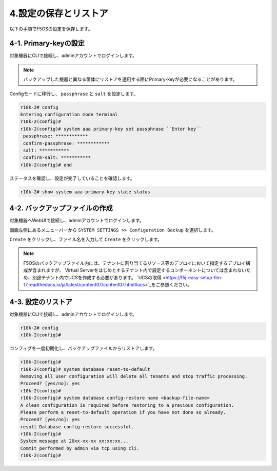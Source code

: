 
4.設定の保存とリストア
########

以下の手順でF5OSの設定を保存します。

4-1. Primary-keyの設定
~~~~~~~~
対象機器にCLIで接続し、adminアカウントでログインします。

.. NOTE::
   バックアップした機器と異なる筐体にリストアを適用する際にPrimary-keyが必要になることがあります。

Configモードに移行し、 ``passphrase`` と ``salt`` を設定します。

.. code-block:: cmdin

   r10k-2# config
   Entering configuration mode terminal
   r10k-2(config)#
   r10k-2(config)# system aaa primary-key set passphrase ``Enter key`` 
    passphrase: ************
    confirm-passphrase: ************
    salt: *********** 
    confirm-salt: ***********
   r10k-2(config)# end

ステータスを確認し、設定が完了していることを確認します。

.. code-block:: cmdin

   r10k-2# show system aaa primary-key state status

4-2. バックアップファイルの作成
~~~~~~~~
対象機器へWebUIで接続し、adminアカウントでログインします。

画面左側にあるメニューバーから ``SYSTEM SETTINGS >> Configuration Backup`` を選択します。

``Create`` をクリックし、ファイル名を入力して ``Create`` をクリックします。

.. image:: ./media/backup.png
      :width: 400

.. NOTE::
   F5OSのバックアップファイル内には、テナントに割り当てるリソース等のデプロイにおいて指定するデプロイ構成が含まれますが、
   Virtual Serverをはじめとするテナント内で設定するコンポーネントについては含まれないため、別途テナント内でUCSを作成する必要があります。
   `UCSの取得 <https://f5j-easy-setup-ltm-17.readthedocs.io/ja/latest/content07/content07.html#ucs>`_をご参照ください。

4-3. 設定のリストア
~~~~~~~~
対象機器にCLIで接続し、adminアカウントでログインします。

.. code-block:: cmdin

   r10k-2# config
   r10k-2(config)#

コンフィグを一度初期化し、バックアップファイルからリストアします。

.. code-block:: cmdin

   r10k-2(config)#
   r10k-2(config)# system database reset-to-default
   Removing all user configuration will delete all tenants and stop traffic processing.
   Proceed? [yes/no]: yes
   r10k-2(config)#
   r10k-2(config)# system database config-restore name <backup-file-name>
   A clean configuration is required before restoring to a previous configuration.
   Please perform a reset-to-default operation if you have not done so already.
   Proceed? [yes/no]: yes
   result Database config-restore successful.
   r10k-2(config)#
   System message at 20xx-xx-xx xx:xx:xx...
   Commit performed by admin via tcp using cli.
   r10k-2(config)#

.. seealso::
   F5OSのリストアにより、テナントに割り当てるリソース等のデプロイにおいて指定するデプロイ構成がリストアされますが、
   Virtual Serverをはじめとするテナント内で設定するコンポーネントについて、別途テナント内でUCSからリストアする必要があります。
   `UCSのリストア<https://f5j-easy-setup-ltm-17.readthedocs.io/ja/latest/content09/content09.html#ucs>`_をご参照ください。



